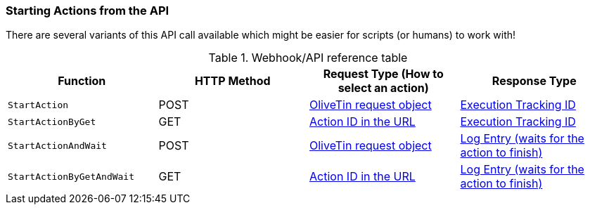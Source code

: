 [#api-start-action]
=== Starting Actions from the API

There are several variants of this API call available which might be easier for scripts (or humans) to work with!

.Webhook/API reference table
[%header]
|======================================================
| Function                     | HTTP Method | Request Type (How to select an action)             | Response Type
| `StartAction`                | POST        | <<api-request-obj,OliveTin request object>>        | <<api-response-trackingid,Execution Tracking ID>>
| `StartActionByGet`           | GET         | <<api-request-idurl,Action ID in the URL>>         | <<api-response-trackingid,Execution Tracking ID>>
| `StartActionAndWait`         | POST        | <<api-request-obj,OliveTin request object>>        | <<api-response-logentry,Log Entry (waits for the action to finish)>>
| `StartActionByGetAndWait`    | GET         | <<api-request-idurl,Action ID in the URL>>         | <<api-response-logentry,Log Entry (waits for the action to finish)>>
|======================================================

